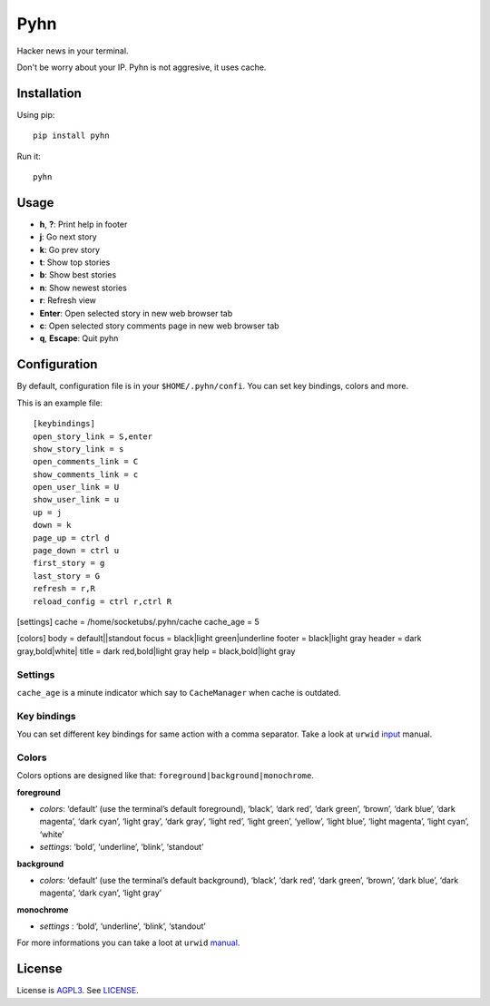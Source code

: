 Pyhn
====

Hacker news in your terminal.

.. image:: https://dl.dropbox.com/s/swxcq2uk797309c/Screenshot%20at%202013-01-05%2018%3A38%3A59.png

Don't be worry about your IP. Pyhn is not aggresive, it uses cache.

Installation
------------

Using pip: ::

	pip install pyhn

Run it: ::

	pyhn

Usage
-----

* **h**, **?**: Print help in footer
* **j**: Go next story
* **k**: Go prev story
* **t**: Show top stories
* **b**: Show best stories
* **n**: Show newest stories
* **r**: Refresh view
* **Enter**: Open selected story in new web browser tab
* **c**: Open selected story comments page in new web browser tab
* **q**, **Escape**: Quit pyhn

Configuration
-------------

By default, configuration file is in your ``$HOME/.pyhn/confi``.
You can set key bindings, colors and more.

This is an example file: ::

	[keybindings]
	open_story_link = S,enter
	show_story_link = s
	open_comments_link = C
	show_comments_link = c
	open_user_link = U
	show_user_link = u
	up = j
	down = k
	page_up = ctrl d
	page_down = ctrl u
	first_story = g
	last_story = G
	refresh = r,R
	reload_config = ctrl r,ctrl R

[settings]
cache = /home/socketubs/.pyhn/cache
cache_age = 5

[colors]
body = default||standout
focus = black|light green|underline
footer = black|light gray
header = dark gray,bold|white|
title = dark red,bold|light gray
help = black,bold|light gray

Settings
~~~~~~~~

``cache_age`` is a minute indicator which say to ``CacheManager`` when cache is outdated.

Key bindings
~~~~~~~~~~~~

You can set different key bindings for same action with a comma separator.
Take a look at ``urwid`` `input`_ manual.

Colors
~~~~~~

Colors options are designed like that: ``foreground|background|monochrome``.

**foreground**

* *colors*:  ‘default’ (use the terminal’s default foreground), ‘black’, ‘dark red’, ‘dark green’, ‘brown’, ‘dark blue’, ‘dark magenta’, ‘dark cyan’, ‘light gray’, ‘dark gray’, ‘light red’, ‘light green’, ‘yellow’, ‘light blue’, ‘light magenta’, ‘light cyan’, ‘white’
* *settings*: ‘bold’, ‘underline’, ‘blink’, ‘standout’

**background**

* *colors*: ‘default’ (use the terminal’s default background), ‘black’, ‘dark red’, ‘dark green’, ‘brown’, ‘dark blue’, ‘dark magenta’, ‘dark cyan’, ‘light gray’

**monochrome**

* *settings* : ‘bold’, ‘underline’, ‘blink’, ‘standout’

For more informations you can take a loot at ``urwid`` `manual`_.

License
-------

License is `AGPL3`_. See `LICENSE`_.

.. _input: http://excess.org/urwid/docs/manual/userinput.html#keyboard-input
.. _manual: http://excess.org/urwid/docs/manual/displayattributes.html#foreground-and-background-settings
.. _AGPL3: http://www.gnu.org/licenses/agpl.html
.. _LICENSE: https://raw.github.com/socketubs/pyhn/master/LICENSE
